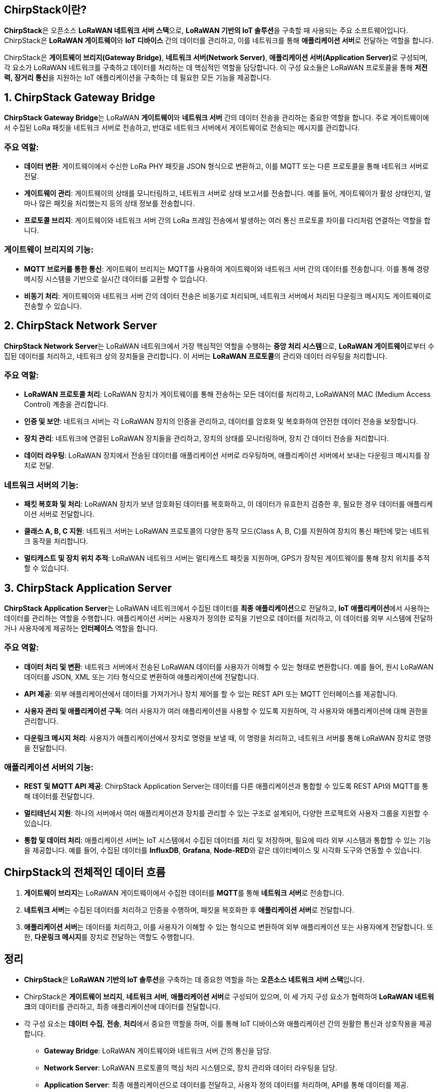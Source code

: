 == ChirpStack이란?

**ChirpStack**은 오픈소스 **LoRaWAN 네트워크 서버 스택**으로, **LoRaWAN 기반의 IoT 솔루션**을 구축할 때 사용되는 주요 소프트웨어입니다. ChirpStack은 **LoRaWAN 게이트웨이**와 **IoT 디바이스** 간의 데이터를 관리하고, 이를 네트워크를 통해 **애플리케이션 서버**로 전달하는 역할을 합니다.

ChirpStack은 **게이트웨이 브리지(Gateway Bridge)**, **네트워크 서버(Network Server)**, **애플리케이션 서버(Application Server)**로 구성되며, 각 요소가 LoRaWAN 네트워크를 구축하고 데이터를 처리하는 데 핵심적인 역할을 담당합니다. 이 구성 요소들은 LoRaWAN 프로토콜을 통해 **저전력, 장거리 통신**을 지원하는 IoT 애플리케이션을 구축하는 데 필요한 모든 기능을 제공합니다.

== 1. **ChirpStack Gateway Bridge**

**ChirpStack Gateway Bridge**는 LoRaWAN **게이트웨이**와 **네트워크 서버** 간의 데이터 전송을 관리하는 중요한 역할을 합니다. 주로 게이트웨이에서 수집된 LoRa 패킷을 네트워크 서버로 전송하고, 반대로 네트워크 서버에서 게이트웨이로 전송되는 메시지를 관리합니다.

=== **주요 역할:**
* **데이터 변환**: 게이트웨이에서 수신한 LoRa PHY 패킷을 JSON 형식으로 변환하고, 이를 MQTT 또는 다른 프로토콜을 통해 네트워크 서버로 전달.
* **게이트웨이 관리**: 게이트웨이의 상태를 모니터링하고, 네트워크 서버로 상태 보고서를 전송합니다. 예를 들어, 게이트웨이가 활성 상태인지, 얼마나 많은 패킷을 처리했는지 등의 상태 정보를 전송합니다.
* **프로토콜 브리지**: 게이트웨이와 네트워크 서버 간의 LoRa 프레임 전송에서 발생하는 여러 통신 프로토콜 차이를 다리처럼 연결하는 역할을 합니다.

=== **게이트웨이 브리지의 기능:**
* **MQTT 브로커를 통한 통신**: 게이트웨이 브리지는 MQTT를 사용하여 게이트웨이와 네트워크 서버 간의 데이터를 전송합니다. 이를 통해 경량 메시징 시스템을 기반으로 실시간 데이터를 교환할 수 있습니다.
* **비동기 처리**: 게이트웨이와 네트워크 서버 간의 데이터 전송은 비동기로 처리되며, 네트워크 서버에서 처리된 다운링크 메시지도 게이트웨이로 전송할 수 있습니다.

== 2. **ChirpStack Network Server**

**ChirpStack Network Server**는 LoRaWAN 네트워크에서 가장 핵심적인 역할을 수행하는 **중앙 처리 시스템**으로, **LoRaWAN 게이트웨이**로부터 수집된 데이터를 처리하고, 네트워크 상의 장치들을 관리합니다. 이 서버는 **LoRaWAN 프로토콜**의 관리와 데이터 라우팅을 처리합니다.

=== **주요 역할:**
* **LoRaWAN 프로토콜 처리**: LoRaWAN 장치가 게이트웨이를 통해 전송하는 모든 데이터를 처리하고, LoRaWAN의 MAC (Medium Access Control) 계층을 관리합니다.
* **인증 및 보안**: 네트워크 서버는 각 LoRaWAN 장치의 인증을 관리하고, 데이터를 암호화 및 복호화하여 안전한 데이터 전송을 보장합니다.
* **장치 관리**: 네트워크에 연결된 LoRaWAN 장치들을 관리하고, 장치의 상태를 모니터링하며, 장치 간 데이터 전송을 처리합니다.
* **데이터 라우팅**: LoRaWAN 장치에서 전송된 데이터를 애플리케이션 서버로 라우팅하며, 애플리케이션 서버에서 보내는 다운링크 메시지를 장치로 전달.

=== **네트워크 서버의 기능:**
* **패킷 복호화 및 처리**: LoRaWAN 장치가 보낸 암호화된 데이터를 복호화하고, 이 데이터가 유효한지 검증한 후, 필요한 경우 데이터를 애플리케이션 서버로 전달합니다.
* **클래스 A, B, C 지원**: 네트워크 서버는 LoRaWAN 프로토콜의 다양한 동작 모드(Class A, B, C)를 지원하여 장치의 통신 패턴에 맞는 네트워크 동작을 처리합니다.
* **멀티캐스트 및 장치 위치 추적**: LoRaWAN 네트워크 서버는 멀티캐스트 패킷을 지원하며, GPS가 장착된 게이트웨이를 통해 장치 위치를 추적할 수 있습니다.

== 3. **ChirpStack Application Server**

**ChirpStack Application Server**는 LoRaWAN 네트워크에서 수집된 데이터를 **최종 애플리케이션**으로 전달하고, **IoT 애플리케이션**에서 사용하는 데이터를 관리하는 역할을 수행합니다. 애플리케이션 서버는 사용자가 정의한 로직을 기반으로 데이터를 처리하고, 이 데이터를 외부 시스템에 전달하거나 사용자에게 제공하는 **인터페이스** 역할을 합니다.

=== **주요 역할:**
* **데이터 처리 및 변환**: 네트워크 서버에서 전송된 LoRaWAN 데이터를 사용자가 이해할 수 있는 형태로 변환합니다. 예를 들어, 원시 LoRaWAN 데이터를 JSON, XML 또는 기타 형식으로 변환하여 애플리케이션에 전달합니다.
* **API 제공**: 외부 애플리케이션에서 데이터를 가져가거나 장치 제어를 할 수 있는 REST API 또는 MQTT 인터페이스를 제공합니다.
* **사용자 관리 및 애플리케이션 구독**: 여러 사용자가 여러 애플리케이션을 사용할 수 있도록 지원하며, 각 사용자와 애플리케이션에 대해 권한을 관리합니다.
* **다운링크 메시지 처리**: 사용자가 애플리케이션에서 장치로 명령을 보낼 때, 이 명령을 처리하고, 네트워크 서버를 통해 LoRaWAN 장치로 명령을 전달합니다.

=== **애플리케이션 서버의 기능:**
* **REST 및 MQTT API 제공**: ChirpStack Application Server는 데이터를 다른 애플리케이션과 통합할 수 있도록 REST API와 MQTT를 통해 데이터를 전달합니다.
* **멀티테넌시 지원**: 하나의 서버에서 여러 애플리케이션과 장치를 관리할 수 있는 구조로 설계되어, 다양한 프로젝트와 사용자 그룹을 지원할 수 있습니다.
* **통합 및 데이터 처리**: 애플리케이션 서버는 IoT 시스템에서 수집된 데이터를 처리 및 저장하며, 필요에 따라 외부 시스템과 통합할 수 있는 기능을 제공합니다. 예를 들어, 수집된 데이터를 **InfluxDB**, **Grafana**, **Node-RED**와 같은 데이터베이스 및 시각화 도구와 연동할 수 있습니다.

== ChirpStack의 전체적인 데이터 흐름

1. **게이트웨이 브리지**는 LoRaWAN 게이트웨이에서 수집한 데이터를 **MQTT**를 통해 **네트워크 서버**로 전송합니다.
2. **네트워크 서버**는 수집된 데이터를 처리하고 인증을 수행하며, 패킷을 복호화한 후 **애플리케이션 서버**로 전달합니다.
3. **애플리케이션 서버**는 데이터를 처리하고, 이를 사용자가 이해할 수 있는 형식으로 변환하여 외부 애플리케이션 또는 사용자에게 전달합니다. 또한, **다운링크 메시지**를 장치로 전달하는 역할도 수행합니다.

== 정리

* **ChirpStack**은 **LoRaWAN 기반의 IoT 솔루션**을 구축하는 데 중요한 역할을 하는 **오픈소스 네트워크 서버 스택**입니다.
* ChirpStack은 **게이트웨이 브리지**, **네트워크 서버**, **애플리케이션 서버**로 구성되어 있으며, 이 세 가지 구성 요소가 협력하여 **LoRaWAN 네트워크**의 데이터를 관리하고, 최종 애플리케이션에 데이터를 전달합니다.
* 각 구성 요소는 **데이터 수집**, **전송**, **처리**에서 중요한 역할을 하며, 이를 통해 IoT 디바이스와 애플리케이션 간의 원활한 통신과 상호작용을 제공합니다.
** **Gateway Bridge**: LoRaWAN 게이트웨이와 네트워크 서버 간의 통신을 담당.
** **Network Server**: LoRaWAN 프로토콜의 핵심 처리 시스템으로, 장치 관리와 데이터 라우팅을 담당.
** **Application Server**: 최종 애플리케이션으로 데이터를 전달하고, 사용자 정의 데이터를 처리하며, API를 통해 데이터를 제공.
* ChirpStack은 이 세 가지 역할을 통해 IoT 솔루션에서 데이터를 효율적으로 관리하고 처리할 수 있도록 돕습니다.

---

[cols="1a,1a,1a",grid=none,frame=none]
|===
<s|
^s|link:../../../README.md[목차]
>s|
|===